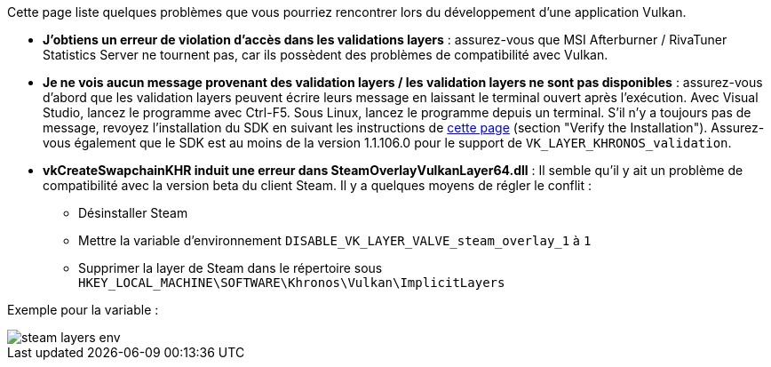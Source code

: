 Cette page liste quelques problèmes que vous pourriez rencontrer lors du développement d'une application Vulkan.

* *J'obtiens un erreur de violation d'accès dans les validations layers* : assurez-vous que MSI Afterburner / RivaTuner Statistics Server ne tournent pas, car ils possèdent des problèmes de compatibilité avec Vulkan.
* *Je ne vois aucun message provenant des validation layers / les validation layers ne sont pas disponibles* : assurez-vous d'abord que les validation layers peuvent écrire leurs message en laissant le terminal ouvert après l'exécution.
Avec Visual Studio, lancez le programme avec Ctrl-F5.
Sous Linux, lancez le programme depuis un terminal.
S'il n'y a toujours pas de message, revoyez l'installation du SDK en suivant les instructions de https://vulkan.lunarg.com/doc/view/1.2.135.0/windows/getting_started.html[cette page] (section "Verify the Installation").
Assurez-vous également que le SDK est au moins de la version 1.1.106.0 pour le support de `VK_LAYER_KHRONOS_validation`.
* *vkCreateSwapchainKHR induit une erreur dans SteamOverlayVulkanLayer64.dll* : Il semble qu'il y ait un problème de compatibilité avec la version beta du client Steam.
Il y a quelques moyens de régler le conflit :
 ** Désinstaller Steam
 ** Mettre la variable d'environnement `DISABLE_VK_LAYER_VALVE_steam_overlay_1` à `1`
 ** Supprimer la layer de Steam dans le répertoire sous `HKEY_LOCAL_MACHINE\SOFTWARE\Khronos\Vulkan\ImplicitLayers`

Exemple pour la variable :

image::/images/steam_layers_env.png[]
